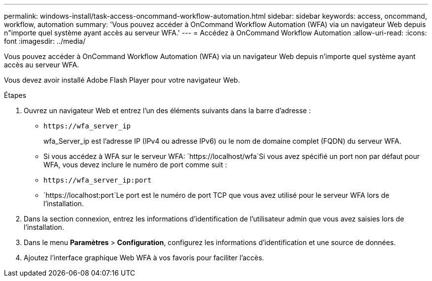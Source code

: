 ---
permalink: windows-install/task-access-oncommand-workflow-automation.html 
sidebar: sidebar 
keywords: access, oncommand, workflow, automation 
summary: 'Vous pouvez accéder à OnCommand Workflow Automation (WFA) via un navigateur Web depuis n"importe quel système ayant accès au serveur WFA.' 
---
= Accédez à OnCommand Workflow Automation
:allow-uri-read: 
:icons: font
:imagesdir: ../media/


[role="lead"]
Vous pouvez accéder à OnCommand Workflow Automation (WFA) via un navigateur Web depuis n'importe quel système ayant accès au serveur WFA.

Vous devez avoir installé Adobe Flash Player pour votre navigateur Web.

.Étapes
. Ouvrez un navigateur Web et entrez l'un des éléments suivants dans la barre d'adresse :
+
** `+https://wfa_server_ip+`
+
wfa_Server_ip est l'adresse IP (IPv4 ou adresse IPv6) ou le nom de domaine complet (FQDN) du serveur WFA.

** Si vous accédez à WFA sur le serveur WFA: `+https://localhost/wfa+`Si vous avez spécifié un port non par défaut pour WFA, vous devez inclure le numéro de port comme suit :
** `+https://wfa_server_ip:port+`
** `+https://localhost:port+`Le port est le numéro de port TCP que vous avez utilisé pour le serveur WFA lors de l'installation.


. Dans la section connexion, entrez les informations d'identification de l'utilisateur admin que vous avez saisies lors de l'installation.
. Dans le menu *Paramètres* > *Configuration*, configurez les informations d'identification et une source de données.
. Ajoutez l'interface graphique Web WFA à vos favoris pour faciliter l'accès.

